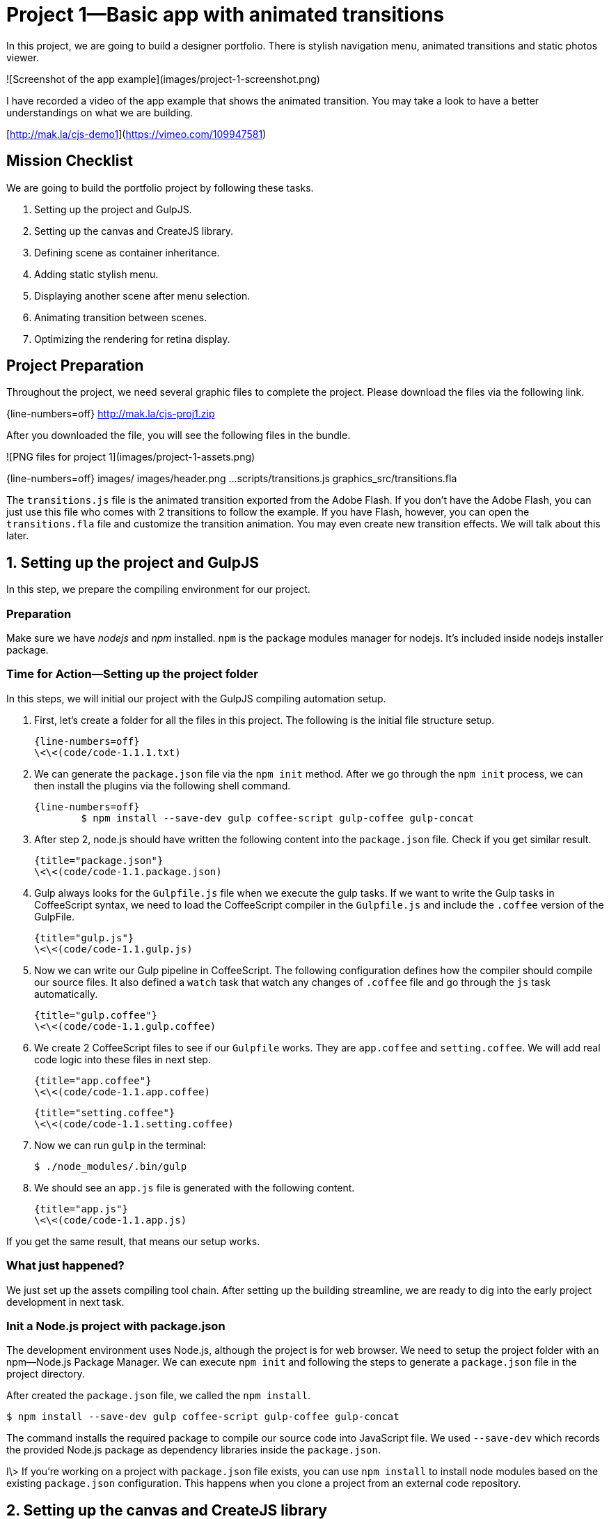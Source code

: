 = Project 1—Basic app with animated transitions

In this project, we are going to build a designer portfolio. There is stylish navigation menu, animated transitions and static photos viewer.

![Screenshot of the app example](images/project-1-screenshot.png)

I have recorded a video of the app example that shows the animated transition. You may take a look to have a better understandings on what we are building.

[http://mak.la/cjs-demo1](https://vimeo.com/109947581)


== Mission Checklist

We are going to build the portfolio project by following these tasks.

1. Setting up the project and GulpJS.
2. Setting up the canvas and CreateJS library.
3. Defining scene as container inheritance.
4. Adding static stylish menu.
5. Displaying another scene after menu selection.
6. Animating transition between scenes.
7. Optimizing the rendering for retina display.

== Project Preparation

Throughout the project, we need several graphic files to complete the project. Please download the files via the following link.

{line-numbers=off}
	http://mak.la/cjs-proj1.zip

After you downloaded the file, you will see the following files in the bundle.

![PNG files for project 1](images/project-1-assets.png)

{line-numbers=off}
	images/
	images/header.png
	...
	scripts/transitions.js
	graphics_src/transitions.fla

The `transitions.js` file is the animated transition exported from the Adobe Flash. If you don’t have the Adobe Flash, you can just use this file who comes with 2 transitions to follow the example. If you have Flash, however, you can open the `transitions.fla` file and customize the transition animation. You may even create new transition effects. We will talk about this later.

== 1. Setting up the project and GulpJS

In this step, we prepare the compiling environment for our project.

=== Preparation

Make sure we have _nodejs_ and _npm_ installed. `npm` is the package modules manager for nodejs. It’s included inside nodejs installer package.

=== Time for Action—Setting up the project folder

In this steps, we will initial our project with the GulpJS compiling automation setup.

1. First, let’s create a folder for all the files in this project. The following is the initial file structure setup.

	{line-numbers=off}
	\<\<(code/code-1.1.1.txt)

2. We can generate the `package.json` file via the `npm init` method. After we go through the `npm init` process, we can then install the plugins via the following shell command.

	{line-numbers=off}
		$ npm install --save-dev gulp coffee-script gulp-coffee gulp-concat

3. After step 2, node.js should have written the following content into the `package.json` file. Check if you get similar result.

	{title="package.json"}
	\<\<(code/code-1.1.package.json)

4. Gulp always looks for the `Gulpfile.js` file when we execute the gulp tasks. If we want to write the Gulp tasks in CoffeeScript syntax, we need to load the CoffeeScript compiler in the `Gulpfile.js` and include the `.coffee` version of the GulpFile.

	{title="gulp.js"}
	\<\<(code/code-1.1.gulp.js)

5. Now we can write our Gulp pipeline in CoffeeScript. The following configuration defines how the compiler should compile our source files. It also defined a `watch` task that watch any changes of `.coffee` file and go through the `js` task automatically.

	{title="gulp.coffee"}
	\<\<(code/code-1.1.gulp.coffee)

6. We create 2 CoffeeScript files to see if our `Gulpfile` works. They are `app.coffee` and `setting.coffee`. We will add real code logic into these files in next step.

	{title="app.coffee"}
	\<\<(code/code-1.1.app.coffee)

	{title="setting.coffee"}
	\<\<(code/code-1.1.setting.coffee)

7. Now we can run `gulp` in the terminal:

		$ ./node_modules/.bin/gulp

8. We should see an `app.js` file is generated with the following content.

	{title="app.js"}
	\<\<(code/code-1.1.app.js)

If you get the same result, that means our setup works.

=== What just happened?

We just set up the assets compiling tool chain. After setting up the building streamline, we are ready to dig into the early project development in next task.

=== Init a Node.js project with package.json

The development environment uses Node.js, although the project is for web browser. We need to setup the project folder with an npm—Node.js Package Manager. We can execute `npm init` and following the steps to generate a `package.json` file in the project directory.

After created the `package.json` file, we called the `npm install`.

	$ npm install --save-dev gulp coffee-script gulp-coffee gulp-concat

The command installs the required package to compile our source code into JavaScript file. We used `--save-dev` which records the provided Node.js package as dependency libraries inside the `package.json`.

I\> If you’re working on a project with `package.json` file exists, you can use `npm install` to install node modules based on the existing `package.json` configuration. This happens when you clone a project from an external code repository.







== 2. Setting up the canvas and CreateJS library

In this step, we setup the canvas and the CreateJS for the project.

=== Preparation

We need the CreateJS library. The easiest way to include the CreateJS is via the distribution of content delivery network.

{line-numbers=off}
	http://code.createjs.com/

Optionally, we can download the code from the CreateJS github repository and host the files ourselves.

{line-numbers=off}
	https://github.com/createjs


### Time for Action—Setting up the Canvas and CreateJS Stage

Let’s follow the following steps to setup our canvas and CreateJS library.

1. In the `index.html`, we prepare the basic HTML structure.

	{title="index.html"}
	\<\<(code/code-1.2.index.html)

2. We have minimal styling in this task because our focus is on the canvas element. Add the following CSS to the `styles/app.css` file.

	{title="styles/app.css"}
	\<\<(code/code-1.2.app.css)

3. We created a file named `setting.coffee` which holds our global app configuration variables. Add the following width and height setting to the file.

	{title="setting.coffee"}
	\<\<(code/code-1.2.setting.coffee)

4. Then we create the entry point of our app in the `app.coffee`. Add the following code to the file.

	{title="app.coffee"}
	\<\<(code/code-1.2.app.coffee)

5. We have created the app’s foundation. Although we don’t see any content yet, the app foundation is ready and we can add our scene to the app in next step.

### What just happened?

We just created the basic canvas app and CreateJS setup. In next step, we’ll build our scene. Let’s take a look at each part of code in this step.

#### Viewport

{line-numbers=off}
	<meta name="viewport" content="width=device-width, initial-scale=1">

We target the app to be a mobile application. So we need to set a viewport. Mobile web browser simulate the device width as a desktop monitor to provide a better viewing experience for most desktop-only website. Viewport lets web designer tells the mobile browser the display configurations we want.

The default viewport of mobile web browser is about 980px. If we have created the styles dedicated to narrow screen, such as 320px width, we should change the viewport width to reflect the real device width.

I\> If you want to provide an app like experience where users cannot zoom the view, you may consider adding the `minimum-scale` and `maximum-scale` value to the viewport. In contrasts, adding these two constants to web site will harm the user experience because website readers expect they can pinch to zoom any web pages.

#### Web app capable

{line-numbers=off}
	<meta name="apple-mobile-web-app-capable" content="yes">

We want to provide an app experience to the user. When user add the web app into home screen, normal web pages act as bookmark. Tapping on them launch the mobile safari. After we set the `apple-mobile-web-app-capable`, the home screen bookmark acts like a real app. It has its own we view without the Safari user interface. It also has its own app switching screen in the multitask screen when user clicked the home button twice.



#### Default value when variable is undefined

{line-numbers=off}
	this.exampleApp ?= {}

The equivalent way in JavaScript is:

{line-numbers=off}
	if (this.exampleApp == null) this.exampleApp = {}

We can also express the same meaning with the following line, which looks cleaner.

{line-numbers=off}
	this.exampleApp = this.exampleApp || {}

#### Centering the canvas

I\> I will update this section to use Flexbox for center alignment.

The canvas has fixed dimension. We can use the following styles to center aligning the canvas at the middle of the page.

	#app > canvas {
	  position: absolute;
	  top: 50%;
	  left: 50%;
	  height: 400px;
	  width: 300px;
	  margin-top: -200px;
	  margin-left: -150px;
	}

The code is inspired from the following CSS-Tricks website which shares different styling approaches to center elements.

{line-numbers=off}
	http://css-tricks.com/centering-css-complete-guide/

### Class definition in CoffeeScript

The `class` in CoffeeScript allows us to define a class definition and then we can create instance via the `new` method.

	class App
	  # Entry point.
	  constructor: ->

	# Start the app
	new App()



Let’s take a look at the JavaScript from the CoffeeScript generator.

	var App;

	App = (function() {
	  function App() {}

	  return App;

	})();

	new App();




## 3. Defining scene as container inheritance
In this step, we define the Scene class which every page view builds on top of it.

### Time for Action—Defining the Scene class
Let’s follow the steps to define a `Scene` class.

1. We create a dedicated file for the scenes definition. Add the following code to the `scenes.coffee`.

	{title="scenes.coffee"}
		# a global app object.
		this.exampleApp ?= {}

		# alias
		cjs = createjs
		setting = this.exampleApp.setting

		class Scene extends cjs.Container
		  constructor: (bgColor='blue')->
		    # CreateJS super constructor
		    @initialize()

		    # Draw a shape as the background color
		    if bgColor != undefined
		      shape = new cjs.Shape()
		      shape.graphics
		        .beginFill bgColor
		        .drawRect 0, 0, setting.width, setting.height

		      # Add the shape to the display list, via using addChild
		      @addChild shape

		# export to global app scope
		this.exampleApp.Scene = Scene

2. In the `app.coffee`, we create the Scene instance and add it to the stage. This is a testing scene, we are going to change it to the real scene in next step.
	{title="app.coffee"}
		Scene = this.exampleApp.Scene

		class App
		  constructor: ->
		    ...
		    leanpub-start-insert
		    # Temporary testing scene
		    testScene = new Scene('gold')
		    @stage.addChild testScene
		    leanpub-end-insert

3. We have created a new file `scenes.coffee`, we need to include it into the GulpJS pipeline. Add the file into the `gulp.src` array.

	{title="Gulpfile.coffee"}
		gulp.task 'js', ->
		  gulp.src [
		    './app/scripts/setting.coffee'
		    leanpub-start-insert
		    './app/scripts/scenes.coffee'
		    leanpub-end-insert
		    './app/scripts/app.coffee'
		  ]
		  .pipe coffee()
		  .pipe concat 'app.js'
		  .pipe gulp.dest './app/scripts/'

### What just happened?

We have defined a `Scene` class and added a testing scene object to the stage.

#### Vector shape drawing

A shape is vector graphic that we express in mathematics. It’s like giving instruction on what the shape should look like.

	shape = new cjs.Shape()
	shape.graphics
	  .beginFill "white"
	  .drawRect 0, 0, 100, 50

A\> If you need to draw complex shapes that are difficult to express in code, you may consider drawing the shapes in Adobe Flash and export it to JavaScript to use.

For every created display object, we need to add it to the display list. The following code assumes that we are adding the shape to a container.

{line-numbers=off}
	@addChild shape

If we are adding the shape to the stage, we can call the `stage.addChild` because the `stage` is a container.

### Class inheritance in CoffeeScript

The CoffeeScript inheritance took us 3 lines to inherit class.

	class Scene extends cjs.Container
	  constructor: (bgColor='blue')->
	    @initialize()

In the generated code. It would take 13 lines of code in JavaScript, not including the `_extends` helper function.

	var Scene,
	  __hasProp = {}.hasOwnProperty,
	  __extends = function(child, parent) { for (var key in parent) { if (__hasProp.call(parent, key)) child[key] = parent[key]; } function ctor() { this.constructor = child; } ctor.prototype = parent.prototype; child.prototype = new ctor(); child.__super__ = parent.prototype; return child; };

	Scene = (function(_super) {
	  __extends(Scene, _super);

	  function Scene(bgColor) {
	    if (bgColor == null) {
	      bgColor = 'blue';
	    }
	    this.initialize();
	  }

	  return Scene;

	})(cjs.Container);



Actually, all the CreateJS follows its own way to create the object inheritance structure. The following source code of the `Shape` class shows  how CreateJS inherits.

{title="Shape.js, from CreateJS"}
	(function() {
	  "use strict";

	  var Shape = function(graphics) {
	    this.initialize(graphics);
	  };
	  var p = Shape.prototype = new createjs.DisplayObject();
	  Shape.prototype.constructor = Shape;

	  // public properties:

	    p.graphics = null;

	  // constructor:

	    p.DisplayObject_initialize = p.initialize;

	    p.initialize = function(graphics) {
	      this.DisplayObject_initialize();
	      this.graphics = graphics ? graphics : new createjs.Graphics();
	    };


	    p.isVisible = function() {
	      ...
	    };


	    p.DisplayObject_draw = p.draw;


	    p.draw = function(ctx, ignoreCache) {
	      ...
	    };


	    p.clone = function(recursive) {
	      ...
	    };

	    p.toString = function() {
	      ...
	    };

	  createjs.Shape = Shape;
	}());

### Exporting the class definition

We separate each part of code into its own file. The benefit of having separated files is that we can modularity logic into very specific domain. For every specific module, we only focus on its own logic. This helps making each parts less bugs.

It is a good practice that each file is separated. The compiled JavaScript of each files are put into an isolated function group by default. If we need to expose specific variables to other files, we can reference them to the global object under the app namespace.

{line-numbers=off}
	this.exampleApp.Scene = Scene

Then we can reference the exported Class in another file.

{line-numbers=off}
	Scene = this.exampleApp.Scene



## 4. Adding static stylish menu

In this step, we implement the menu scene and put menu item on it.



### Time for Action

Let’s follow the steps to create the menu scene.

1. We create the our menu scene. Let’s add the code to `scenes.coffee`.

	{title="scenes.coffee"}
		class SceneA extends Scene
		  constructor: ->
		    super('#EDE4D1')

		    header = new cjs.Bitmap 'images/header.png'
		    header.scaleX = header.scaleY = 0.5
		    @addChild header

		    info = new cjs.Bitmap 'images/info.png'
		    info.y = 356
		    info.scaleX = info.scaleY = 0.5
		    @addChild info

		    photoA = new cjs.Bitmap 'images/a.png'
		    photoA.y = 38
		    photoA.scaleX = photoA.scaleY = 0.5
		    @addChild photoA

		    photoB = new cjs.Bitmap 'images/b.png'
		    photoB.y = 146
		    photoB.scaleX = photoB.scaleY = 0.5
		    @addChild photoB

		    photoC = new cjs.Bitmap 'images/c.png'
		    photoC.y = 253
		    photoC.scaleX = photoC.scaleY = 0.5
		    @addChild photoC

		# export to global app scope
		this.exampleApp.SceneA = SceneA


2. Make sure we import any newly created class into our App scope in order to use them.

	{title="app.coffee"}
		# alias
		cjs = createjs
		setting = this.exampleApp.setting
		leanpub-start-delete
		Scene = this.exampleApp.Scene
		leanpub-end-delete
		leanpub-start-insert
		SceneA = this.exampleApp.SceneA
		leanpub-end-insert


3. In the app logic, we replace the old `Scene` by the newly created `SceneA` class.

	{title="app.coffee"}
		class App
		  constructor: ->
		    ...
		    sceneA = new SceneA()
		    @stage.addChild sceneA

### What just happened?

We created a new scene by inheriting the original `Scene` class definition. The inheritance allows us to define custom scene easily.

## 5. Displaying another scene after menu selection

In this step, we build a simple scene manager to control the presence of different scenes.

### Preparation

Our scene management is inspired from the navigation controller in iOS. The navigation controller stores a stack of added scene. Developers that use this manager can push and pop scenes.

### Time for Action

Let’s follow the steps to create our own scene manager for the app.

1. We have more than 1 scene in our app. To make things easier, we design a scene manager that manage the scene displaying and leaving. we create a new file named `scene-management.coffee` for this logic. Then put the following code into the newly created file.

	{title="scene-management.coffee"}
		# a global app object.
		this.exampleApp ?= {}

		# An object to manage scene, under the app namespace.
		this.exampleApp.sceneManager = {
		  stage: undefined
		  scenes: []
		  lastScene: -> @scenes[@scenes.length-1]
		  resetWithScene: (scene) ->
		    @scenes.length = 0
		    @scenes.push scene
		    @stage.addChild scene
		  popScene: ->
		    @stage.removeChild @lastScene()
		    @scenes.pop()
		    @lastScene().mouseEnabled = true
		  pushScene: (scene)->
		    @lastScene().mouseEnabled = false
		    @scenes.push scene
		    @stage.addChild scene
		}

2. We create more scenes to test our example. Add the `SceneB` to the `scenes.coffee`.

	{title="scenes.coffee"}
		class SceneB extends Scene
		  constructor: (contentId='a')->
		    super('white')

		    content = new cjs.Bitmap "images/page-view-content-#{contentId}.png"
		    content.scaleX = content.scaleY = 0.5
		    @addChild content

		    header = new cjs.Bitmap 'images/header-back.png'
		    header.scaleX = header.scaleY = 0.5
		    @addChild header

		    header.on 'click', ->
		      sceneManager.popScene()

3. Then we create the `SceneInfo`.

	{title="scenes.coffee"}
		class SceneInfo extends Scene
		  constructor: ->
		    super('white')

		    content = new cjs.Bitmap "images/info-content.png"
		    content.scaleX = content.scaleY = 0.5
		    @addChild content

		    @on 'click', ->
		      sceneManager.popScene()

4. Make sure we export the newly defined class so that the `App`, which is in another file, can access to these classes.

	{title="app.coffee"}
		# export to global app scope
		this.exampleApp.SceneA = SceneA
		this.exampleApp.SceneB = SceneB
		this.exampleApp.SceneInfo = SceneInfo


5. In the `scenes.coffee` file, we add the click event handling to the menu elements. Tapping the elements will lead to a new scene to display the image or the information scene.

	{title="scenes.coffee"}
		sceneManager = this.exampleApp.sceneManager

		info = new cjs.Bitmap 'images/info.png'
		info.y = 356
		info.scaleX = info.scaleY = 0.5
		@addChild info
		leanpub-start-insert
		info.on 'click', ->
		  scene = new SceneInfo()
		  sceneManager.pushScene scene
		leanpub-end-insert

		# Menu item 1
		photoA = new cjs.Bitmap 'images/a.png'
		photoA.y = 38
		photoA.scaleX = photoA.scaleY = 0.5
		@addChild photoA
		leanpub-start-insert
		photoA.on 'click', ->
		  scene = new SceneB('a')
		  sceneManager.pushScene scene
		leanpub-end-insert

		# Menu item 2
		photoB = new cjs.Bitmap 'images/b.png'
		photoB.y = 146
		photoB.scaleX = photoB.scaleY = 0.5
		@addChild photoB
		leanpub-start-insert
		photoB.on 'click', ->
		  scene = new SceneB('b')
		  sceneManager.pushScene scene
		leanpub-end-insert

		# Menu item 3
		photoC = new cjs.Bitmap 'images/c.png'
		photoC.y = 253
		photoC.scaleX = photoC.scaleY = 0.5
		@addChild photoC
		leanpub-start-insert
		photoC.on 'click', ->
		  scene = new SceneB('c')
		  sceneManager.pushScene scene
		leanpub-end-insert

6. We have created a few new scenes. Make sure we have aliased these new classes in the `app.coffee` file.

	{title="app.coffee"}
		# alias
		cjs = createjs
		setting = this.exampleApp.setting
		leanpub-start-insert
		sceneManager = this.exampleApp.sceneManager
		leanpub-end-insert
		SceneA = this.exampleApp.SceneA
		leanpub-start-insert
		SceneB = this.exampleApp.SceneB
		SceneInfo = this.exampleApp.SceneInfo
		leanpub-end-insert

7. In the main `App` logic, We removed the old Scene creation logic and make use of the `sceneManager` to handle the scene visualization.

	{title="app.coffee"}
		class App
		  constructor: ->
		    ...

		    leanpub-start-delete
		    sceneA = new SceneA()
		    @stage.addChild sceneA
		    leanpub-end-delete

		    sceneManager.stage = @stage

		    scene = new SceneA()
		    sceneManager.resetWithScene scene

8. We created new files so we need to include the files in the Gulpfile compiling pipeline.

	{title="Gulpfile.coffee"}
		gulp.task 'js', ->
		  gulp.src [
		    './app/scripts/setting.coffee'
		    leanpub-start-insert
		    './app/scripts/scene-manager.coffee'
		    leanpub-end-insert
		    './app/scripts/scenes.coffee'
		    './app/scripts/app.coffee'
		  ]
		  .pipe coffee()
		  .pipe concat 'app.js'
		  .pipe gulp.dest './app/scripts/'

### What just happened?

The scene manager is an object without class definition. We put it on the `exampleApp` namespace to let other modules access it.

There are 2 properties, `stage` and `scenes`. The `stage` is refer to the target container that holds the scenes. The `scenes` is an array of the scenes we have added to the stage.

Then we defined 3 essential methods, `resetScene`, `pushScene` and `popScene`, and 1 helper method, `lastScene`.

The `resetWithScene` clears the scenes array to provide a clean state. Then it add the give scene as the first scene, as known as root scene in such kind of navigation pattern.

The `pushScene` takes the given new scene object and add to the scenes stack. Then it displays the new added scene to the screen.

The `popScene`, on the other hand, remove the last scene from the screen and from the scenes stack. That’s why we have a helper method that returns the last scene.


## 6. Animating transition between scenes

In this step, we make use of the exported Flash animation to build the animated transition effect.

### Preparation

Before we begin, make sure we have the `transitions.js` file ready in the `scripts` folder. We include the file into the `index.html` before loading our main App logic.

{title="index.html"}
	...
	  <script src="http://code.createjs.com/easeljs-0.7.1.min.js"></script>
	  <script src="http://code.createjs.com/tweenjs-0.5.1.min.js"></script>
	  <script src="http://code.createjs.com/movieclip-0.7.1.min.js"></script>
	  leanpub-start-insert
	  <script src="scripts/transitions.js"></script>
	  leanpub-end-insert
	  <script src="scripts/app.js"></script>
	</body>

I\> If you have modified the animation in Flash, you need to publish the Flash document again to update the JavaScript file.

### Time for Action

Let’s work on the following steps to add the animated transition to the app.

1. In the `scene-manager.coffee`, we add one new method `pushSceneWithTransition` which add the animated transition while switching scenes.

	{title="scene-manager.coffee"}
		this.exampleApp.sceneManager = {
		  ...
		  pushSceneWithTransition: (scene, transitionClassName) ->
		    transition = new lib[transitionClassName]()
		    transition.x = setting.width/2
		    transition.y = setting.height/2

		    scene.visible = false

		    @pushScene scene

		    # The transition animation in Flash should dispatch `sceneShouldChange` event.
		    transition.on 'sceneShouldChange', ->
		      scene.visible = true

		    @stage.addChild transition
		}

2. In the `scenes.coffee`, we change to use the new `pushSceneWithTransition` method.

	{title="scenes.coffee"}
		class SceneA extends Scene
		  constructor: ->

		...
		info.on 'click', ->
		  scene = new SceneInfo()
		  leanpub-start-insert
		  sceneManager.pushSceneWithTransition scene, 'TransitionAnimationA'
		  leanpub-end-insert

		...
		photoA.on 'click', ->
		  scene = new SceneB('a')
		  leanpub-start-insert
		  sceneManager.pushSceneWithTransition scene, 'TransitionAnimationB'
		  leanpub-end-insert

		...
		photoB.on 'click', ->
		  scene = new SceneB('b')
		  leanpub-start-insert
		  sceneManager.pushSceneWithTransition scene, 'TransitionAnimationB'
		  leanpub-end-insert

		...
		photoC.on 'click', ->
		  scene = new SceneB('c')
		  leanpub-start-insert
		  sceneManager.pushSceneWithTransition scene, 'TransitionAnimationB'
		  leanpub-end-insert


### What just happened?

We have added a custom animated transition when we switch scene in the app.

#### Adding the generated transition

Any exported Flash movieclip is put into a `lib` namespace. For example, if the movieclip name is `AnimatedBall`, we can create an instance by using `new lib.AnimatedBall()`.

In our code, the transition class name is a variable. By using the array notation instead of dot notation, we can create new instance of a class where the class name is variable.

{line-numbers=off}
	new lib[transitionClassName]()

#### Custom event: sceneShouldChange

In the scene manager, we listen to the `sceneShouldChange` event and toggle the new scene’s visibility.

	transition.on 'sceneShouldChange', ->
	  scene.visible = true

This relies on the Flash animation which dispatches the event at the middle of the transition animation.

![sceneShouldChange event in the Flash timeline](images/project-1-scene-should-change.png)

In the screenshot, you will find an action is defined in the middle of the transition animation. When the animation reaches this frame, it dispatch the event. We capture this custom event in the scene manager to actually switch the scene.


## 7. Optimizing for retina display

We may find the app looks blurry when we test the web app in iPhone or Android device with high-definition display. That’s because the retina display trys to render the graphics by doubling our pixels. In this step, we optimize the canvas rendering in retina display.

### Time for Action

Let’s add the `retinalize` utility via the following steps.

1. The `retinalize` method is kind of utility that’s independent to our logic. We create a new file `utility.coffee` and place the following code inside it.

	{title="utility.coffee", lang=coffeescript}
		retinalize = (canvas, stage) ->
		  # We skip the logic if the device is not retina
		  # or it doesn’t support the pixel ratio
		  return if (window.devicePixelRatio)

		  # cache the pixel ratio
		  ratio = window.devicePixelRatio
		  # get the original canvas dimension
		  height = canvas.getAttribute('height')
		  width = canvas.getAttribute('width')

		  # set the new dimension with ratio multiplication
		  canvas.setAttribute('width', Math.round(width * ratio))
		  canvas.setAttribute('height', Math.round( height * ratio))

		  # ensure the canvas CSS style follows the original dimension
		  canvas.style.width = width+"px"
		  canvas.style.height = height+"px"

		  # scale the entire stage so we can use the original coordinate in our app.
		  stage.scaleX = stage.scaleY = ratio

2. We can then call the retinalize method after we initialize the canvas and stage variable.

	{title="app.coffee"}
	    class App
		  # Entry point.
		  constructor: ->
		    console.log "Welcome to my portfolio."
		    @canvas = document.getElementById("app-canvas")
		    @stage = new cjs.Stage(@canvas)

		    window.utility.retinalize(@canvas, @stage)

3. We have created a new file. As usual, we include the new file in our compiling pipeline. Add the following highlighted line to the `Gulpfile.coffee`.

	{title="Gulpfile.coffee"}
		gulp.task 'js', ->
		  gulp.src [
		    './app/scripts/setting.coffee'
		    leanpub-start-insert
		    './app/scripts/retinalize.coffee'
		    leanpub-end-insert
		    './app/scripts/scene-manager.coffee'
		    './app/scripts/scenes.coffee'
		    './app/scripts/app.coffee'
		  ]
		  .pipe coffee()
		  .pipe concat 'app.js'
		  .pipe gulp.dest './app/scripts/'

### What just happened?

When the browser detects the display has a higher devicePixelRatio, which means for every ‘point’ of the display, it renders more than 1 pixels. For such types of display, we enlarge the canvas content while keeping the dimension of the  `<canvas>` element unchanged. This allows the retina display to render the graphics in its native pixel resolution, and hence make the canvas graphics looks sharp.

I\> It’s worth noting that the retina display not only applies to mobile device but also desktops, such as Mackbook Pro Retina and the 5K retina iMac.



## Further challenges

There are some essential features we haven’t implemented in the example app.

For example, we don’t have scrolling in the menu scene so we can’t display more photos.
